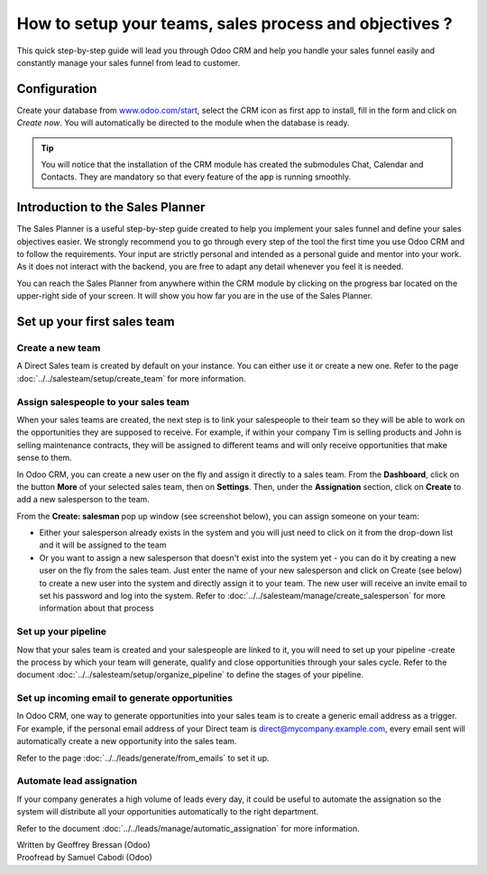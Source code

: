 =======================================================
How to setup your teams, sales process and objectives ?
=======================================================

This quick step-by-step guide will lead you through Odoo CRM and help
you handle your sales funnel easily and constantly manage your sales
funnel from lead to customer.

Configuration
=============

Create your database from `www.odoo.com/start <http://www.odoo.com/start>`__, select the CRM
icon as first app to install, fill in the form and click on *Create
now*. You will automatically be directed to the module when the database
is ready.

.. image:: media/setup01.png
  :align: center

.. tip::

        You will notice that the installation of the CRM module has created the
        submodules Chat, Calendar and Contacts. They are mandatory so that every
        feature of the app is running smoothly.

Introduction to the Sales Planner
=================================

The Sales Planner is a useful step-by-step guide created to help you
implement your sales funnel and define your sales objectives easier. We
strongly recommend you to go through every step of the tool the first
time you use Odoo CRM and to follow the requirements. Your input are
strictly personal and intended as a personal guide and mentor into your
work. As it does not interact with the backend, you are free to adapt
any detail whenever you feel it is needed.

You can reach the Sales Planner from anywhere within the CRM module by
clicking on the progress bar located on the upper-right side of your
screen. It will show you how far you are in the use of the Sales
Planner.

.. image:: ./media/setup02.png
   :align: center

Set up your first sales team
============================

Create a new team
-----------------

A Direct Sales team is created by default on your instance. You can
either use it or create a new one. Refer to the page :doc:`../../salesteam/setup/create_team`
for more information.

Assign salespeople to your sales team
-------------------------------------

When your sales teams are created, the next step is to link your
salespeople to their team so they will be able to work on the
opportunities they are supposed to receive. For example, if within your
company Tim is selling products and John is selling maintenance
contracts, they will be assigned to different teams and will only
receive opportunities that make sense to them.

In Odoo CRM, you can create a new user on the fly and assign it directly
to a sales team. From the **Dashboard**, click on the button **More** of
your selected sales team, then on **Settings**. Then, under the
**Assignation** section, click on **Create** to add a new salesperson to
the team.

From the **Create: salesman** pop up window (see screenshot below),
you can assign someone on your team:

- Either your salesperson already exists in the system and you will
  just need to click on it from the drop-down list and it will be
  assigned to the team
- Or you want to assign a new salesperson that doesn't exist into the
  system yet - you can do it by creating a new user on the fly from
  the sales team. Just enter the name of your new salesperson and
  click on Create (see below) to create a new user into the system
  and directly assign it to your team. The new user will receive an
  invite email to set his password and log into the system. Refer
  to :doc:`../../salesteam/manage/create_salesperson`
  for more information about that process

.. image:: ./media/setup03.png
   :align: center

Set up your pipeline
--------------------

Now that your sales team is created and your salespeople are linked to
it, you will need to set up your pipeline -create the process by which
your team will generate, qualify and close opportunities through your
sales cycle. Refer to the document :doc:`../../salesteam/setup/organize_pipeline`
to define the stages of your pipeline.

Set up incoming email to generate opportunities
-----------------------------------------------

In Odoo CRM, one way to generate opportunities into your sales team is
to create a generic email address as a trigger. For example, if the
personal email address of your Direct team is
`direct@mycompany.example.com <mailto:direct@mycompany.example.com>`__\, 
every email sent will automatically create a new opportunity into the
sales team.

Refer to the page :doc:`../../leads/generate/from_emails` to set it up.

Automate lead assignation
-------------------------

If your company generates a high volume of leads every day, it could
be useful to automate the assignation so the system will distribute
all your opportunities automatically to the right department.

Refer to the document :doc:`../../leads/manage/automatic_assignation` for more information.

.. todo::
    
    Related topics
    -  CRM onboarding video

.. rst-class:: text-muted

| Written by Geoffrey Bressan (Odoo)
| Proofread by Samuel Cabodi (Odoo)
